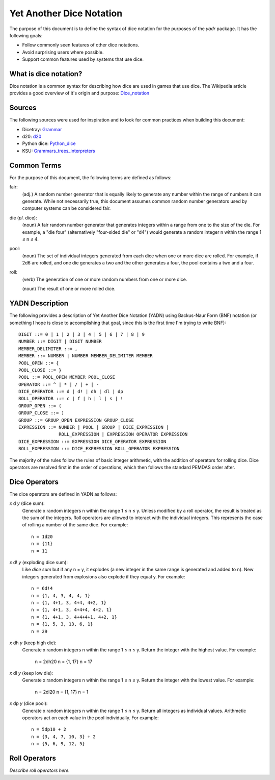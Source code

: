 #########################
Yet Another Dice Notation
#########################

The purpose of this document is to define the syntax of dice notation
for the purposes of the `yadr` package. It has the following goals:

*   Follow commonly seen features of other dice notations.
*   Avoid surprising users where possible.
*   Support common features used by systems that use dice.


What is dice notation?
======================
Dice notation is a common syntax for describing how dice are used in
games that use dice. The Wikipedia article provides a good overview of
it's origin and purpose: `Dice_notation`_

.. _Dice_notation: https://en.wikipedia.org/wiki/Dice_notation


Sources
=======
The following sources were used for inspiration and to look for common
practices when building this document:

*   Dicetray: Grammar_
*   d20: d20_
*   Python dice: Python_dice_
*   KSU: Grammars_trees_interpreters_

.. _Grammar: https://github.com/gtmanfred/dicetray
.. _d20: https://d20.readthedocs.io/en/latest/start.html
.. _Python_dice: https://github.com/markbrockettrobson/python_dice
.. _Grammars_trees_interpreters: https://people.cs.ksu.edu/~schmidt/505f10/bnfS.html


Common Terms
============
For the purpose of this document, the following terms are defined as
follows:

fair:
    (adj.) A random number generator that is equally likely to generate
    any number within the range of numbers it can generate. While not
    necessarily true, this document assumes common random number
    generators used by computer systems can be considered fair.

die (*pl.* dice):
    (noun) A fair random number generator that generates integers within
    a range from one to the size of the die. For example, a "die four"
    (alternatively "four-sided die" or "d4") would generate a random
    integer n within the range 1 ≤ n ≤ 4.

pool:
    (noun) The set of individual integers generated from each dice when
    one or more dice are rolled. For example, if 2d6 are rolled, and
    one die generates a two and the other generates a four, the pool
    contains a two and a four.

roll:
    (verb) The generation of one or more random numbers from one or more
    dice.
    
    (noun) The result of one or more rolled dice.


YADN Description
================
The following provides a description of Yet Another Dice Notation (YADN)
using Backus-Naur Form (BNF) notation (or something I hope is close to
accomplishing that goal, since this is the first time I'm trying to write
BNF)::

    DIGIT ::= 0 | 1 | 2 | 3 | 4 | 5 | 6 | 7 | 8 | 9
    NUMBER ::= DIGIT | DIGIT NUMBER
    MEMBER_DELIMITER ::= ,
    MEMBER ::= NUMBER | NUMBER MEMBER_DELIMITER MEMBER
    POOL_OPEN ::= {
    POOL_CLOSE ::= }
    POOL ::= POOL_OPEN MEMBER POOL_CLOSE
    OPERATOR ::= ^ | * | / | + | -
    DICE_OPERATOR ::= d | d! | dh | dl | dp
    ROLL_OPERATOR ::= c | f | h | l | s | !
    GROUP_OPEN ::= (
    GROUP_CLOSE ::= )
    GROUP ::= GROUP_OPEN EXPRESSION GROUP_CLOSE
    EXPRESSION ::= NUMBER | POOL | GROUP | DICE_EXPRESSION | 
                   ROLL_EXPRESSION | EXPRESSION OPERATOR EXPRESSION
    DICE_EXPRESSION ::= EXPRESSION DICE_OPERATOR EXPRESSION
    ROLL_EXPRESSION ::= DICE_EXPRESSION ROLL_OPERATOR EXPRESSION

The majority of the rules follow the rules of basic integer arithmetic,
with the addition of operators for rolling dice. Dice operators are
resolved first in the order of operations, which then follows the
standard PEMDAS order after.


Dice Operators
==============
The dice operators are defined in YADN as follows:

*x* d *y* (dice sum):
    Generate x random integers n within the range 1 ≤ n ≤ y. Unless
    modified by a roll operator, the result is treated as the sum
    of the integers. Roll operators are allowed to interact with the
    individual integers. This represents the case of rolling a number
    of the same dice. For example::
    
        n = 1d20
        n = {11}
        n = 11

*x* d! *y* (exploding dice sum):
    Like `dice sum` but if any n = y, it explodes (a new integer in the
    same range is generated and added to n). New integers generated
    from explosions also explode if they equal y. For example::
    
        n = 6d!4
        n = {1, 4, 3, 4, 4, 1}
        n = {1, 4+1, 3, 4+4, 4+2, 1}
        n = {1, 4+1, 3, 4+4+4, 4+2, 1}
        n = {1, 4+1, 3, 4+4+4+1, 4+2, 1}
        n = {1, 5, 3, 13, 6, 1}
        n = 29

*x* dh *y* (keep high die):
    Generate x random integers n within the range 1 ≤ n ≤ y. Return
    the integer with the highest value. For example:
    
        n = 2dh20
        n = {1, 17}
        n = 17

*x* dl *y* (keep low die):
    Generate x random integers n within the range 1 ≤ n ≤ y. Return
    the integer with the lowest value. For example:
    
        n = 2dl20
        n = {1, 17}
        n = 1

*x* dp *y* (dice pool):
    Generate x random integers n within the range 1 ≤ n ≤ y. Return
    all integers as individual values. Arithmetic operators act on
    each value in the pool individually. For example::
    
        n = 5dp10 + 2
        n = {3, 4, 7, 10, 3} + 2
        n = {5, 6, 9, 12, 5}


Roll Operators
==============
*Describe roll operators here.*